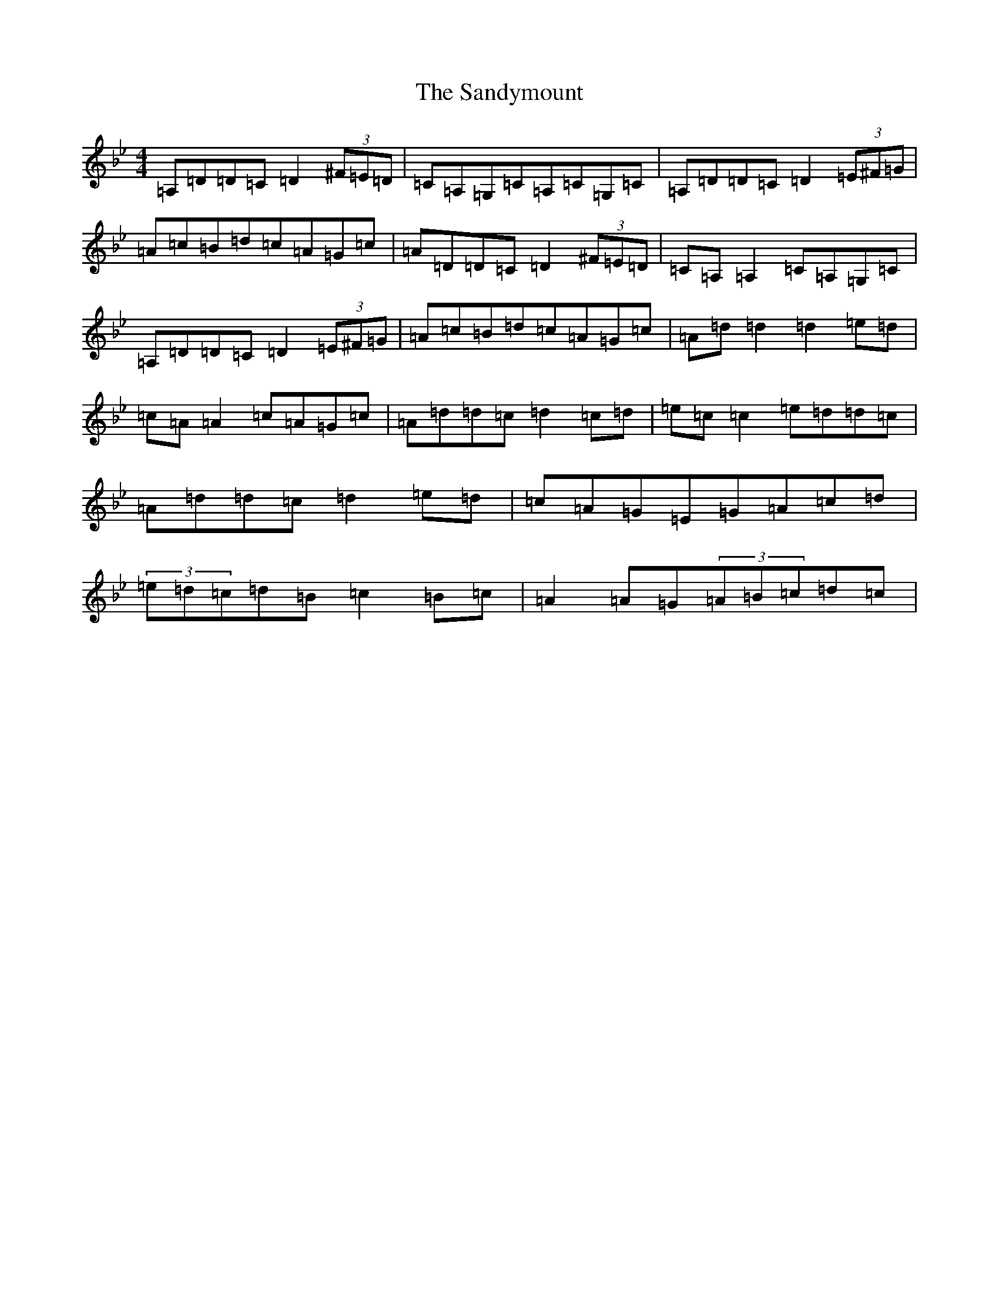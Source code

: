 X: 18863
T: Sandymount, The
S: https://thesession.org/tunes/176#setting20755
Z: A Dorian
R: reel
M: 4/4
L: 1/8
K: C Dorian
=A,=D=D=C=D2(3^F=E=D|=C=A,=G,=C=A,=C=G,=C|=A,=D=D=C=D2(3=E^F=G|=A=c=B=d=c=A=G=c|=A=D=D=C=D2(3^F=E=D|=C=A,=A,2=C=A,=G,=C|=A,=D=D=C=D2(3=E^F=G|=A=c=B=d=c=A=G=c|=A=d=d2=d2=e=d|=c=A=A2=c=A=G=c|=A=d=d=c=d2=c=d|=e=c=c2=e=d=d=c|=A=d=d=c=d2=e=d|=c=A=G=E=G=A=c=d|(3=e=d=c=d=B=c2=B=c|=A2=A=G(3=A=B=c=d=c|
